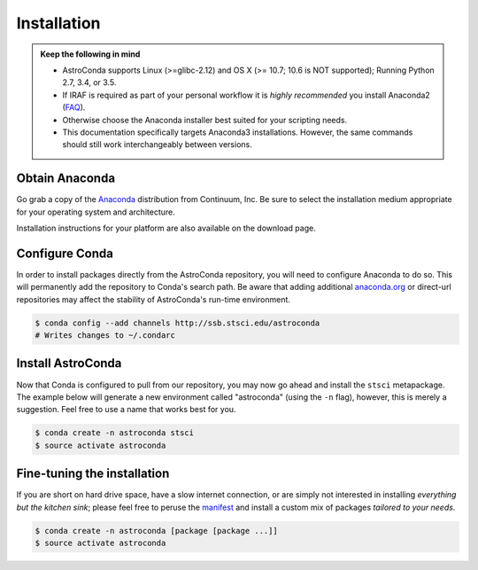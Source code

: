 ############
Installation
############

.. admonition:: Keep the following in mind

    - AstroConda supports Linux (>=glibc-2.12) and OS X (>= 10.7; 10.6 is NOT supported); Running Python 2.7, 3.4, or 3.5.
    - If IRAF is required as part of your personal workflow it is *highly recommended* you install Anaconda2 (`FAQ <faq.html#why-is-iraf-pyraf-less-functional-under-python-3>`_).
    - Otherwise choose the Anaconda installer best suited for your scripting needs.
    - This documentation specifically targets Anaconda3 installations. However, the same commands should still work interchangeably between versions.

Obtain Anaconda
===============

Go grab a copy of the `Anaconda <https://www.continuum.io/downloads>`_ distribution from Continuum, Inc. Be sure to select
the installation medium appropriate for your operating system and architecture.

Installation instructions for your platform are also available on the download page.


Configure Conda
===============

In order to install packages directly from the AstroConda repository, you will need to configure Anaconda to do so.
This will permanently add the repository to Conda's search path. Be aware that adding additional
`anaconda.org <https://anaconda.org>`_ or direct-url repositories may affect the stability of AstroConda's run-time
environment.

.. code-block:: sh

    $ conda config --add channels http://ssb.stsci.edu/astroconda
    # Writes changes to ~/.condarc


Install AstroConda
==================

Now that Conda is configured to pull from our repository, you may now go ahead and install the ``stsci`` metapackage.
The example below will generate a new environment called "astroconda" (using the ``-n`` flag),
however, this is merely a suggestion. Feel free to use a name that works best for you.

.. code-block:: sh

    $ conda create -n astroconda stsci
    $ source activate astroconda


Fine-tuning the installation
============================

If you are short on hard drive space, have a slow internet connection, or are simply not interested in installing
*everything but the kitchen sink*; please feel free to peruse the `manifest <http://ssb.stsci.edu/astroconda>`_ and
install a custom mix of packages *tailored to your needs*.

.. code-block:: sh

    $ conda create -n astroconda [package [package ...]]
    $ source activate astroconda



